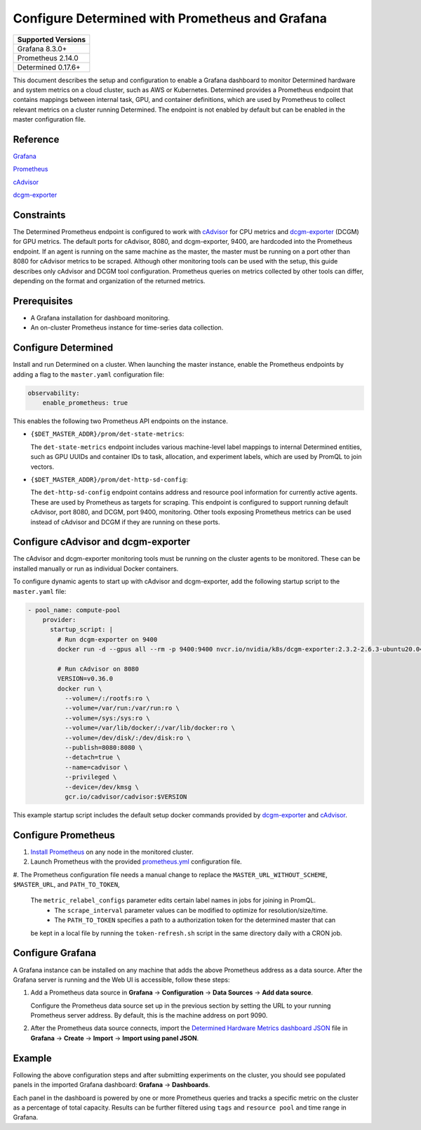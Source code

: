 ##################################################
 Configure Determined with Prometheus and Grafana
##################################################

+--------------------+
| Supported Versions |
+====================+
| Grafana 8.3.0+     |
+--------------------+
| Prometheus 2.14.0  |
+--------------------+
| Determined 0.17.6+ |
+--------------------+

This document describes the setup and configuration to enable a Grafana dashboard to monitor
Determined hardware and system metrics on a cloud cluster, such as AWS or Kubernetes. Determined
provides a Prometheus endpoint that contains mappings between internal task, GPU, and container
definitions, which are used by Prometheus to collect relevant metrics on a cluster running
Determined. The endpoint is not enabled by default but can be enabled in the master configuration
file.

***********
 Reference
***********

`Grafana <https://grafana.com/docs/grafana/latest/installation/>`__

`Prometheus <https://prometheus.io/docs/prometheus/latest/installation/>`__

`cAdvisor <https://github.com/google/cadvisor/blob/master/docs/storage/prometheus.md>`__

`dcgm-exporter <https://github.com/NVIDIA/dcgm-exporter>`__

*************
 Constraints
*************

The Determined Prometheus endpoint is configured to work with `cAdvisor
<https://github.com/google/cadvisor>`__ for CPU metrics and `dcgm-exporter
<https://github.com/NVIDIA/dcgm-exporter>`__ (DCGM) for GPU metrics. The default ports for cAdvisor,
8080, and dcgm-exporter, 9400, are hardcoded into the Prometheus endpoint. If an agent is running on
the same machine as the master, the master must be running on a port other than 8080 for cAdvisor
metrics to be scraped. Although other monitoring tools can be used with the setup, this guide
describes only cAdvisor and DCGM tool configuration. Prometheus queries on metrics collected by
other tools can differ, depending on the format and organization of the returned metrics.

***************
 Prerequisites
***************

-  A Grafana installation for dashboard monitoring.
-  An on-cluster Prometheus instance for time-series data collection.

.. _prometheus:

**********************
 Configure Determined
**********************

Install and run Determined on a cluster. When launching the master instance, enable the Prometheus
endpoints by adding a flag to the ``master.yaml`` configuration file:

.. code:: yaml

   observability:
       enable_prometheus: true

This enables the following two Prometheus API endpoints on the instance.

-  ``{$DET_MASTER_ADDR}/prom/det-state-metrics``:

   The ``det-state-metrics`` endpoint includes various machine-level label mappings to internal
   Determined entities, such as GPU UUIDs and container IDs to task, allocation, and experiment
   labels, which are used by PromQL to join vectors.

-  ``{$DET_MASTER_ADDR}/prom/det-http-sd-config``:

   The ``det-http-sd-config`` endpoint contains address and resource pool information for currently
   active agents. These are used by Prometheus as targets for scraping. This endpoint is configured
   to support running default cAdvisor, port 8080, and DCGM, port 9400, monitoring. Other tools
   exposing Prometheus metrics can be used instead of cAdvisor and DCGM if they are running on these
   ports.

**************************************
 Configure cAdvisor and dcgm-exporter
**************************************

The cAdvisor and dcgm-exporter monitoring tools must be running on the cluster agents to be
monitored. These can be installed manually or run as individual Docker containers.

To configure dynamic agents to start up with cAdvisor and dcgm-exporter, add the following startup
script to the ``master.yaml`` file:

.. code:: yaml

   - pool_name: compute-pool
       provider:
         startup_script: |
           # Run dcgm-exporter on 9400
           docker run -d --gpus all --rm -p 9400:9400 nvcr.io/nvidia/k8s/dcgm-exporter:2.3.2-2.6.3-ubuntu20.04

           # Run cAdvisor on 8080
           VERSION=v0.36.0
           docker run \
             --volume=/:/rootfs:ro \
             --volume=/var/run:/var/run:ro \
             --volume=/sys:/sys:ro \
             --volume=/var/lib/docker/:/var/lib/docker:ro \
             --volume=/dev/disk/:/dev/disk:ro \
             --publish=8080:8080 \
             --detach=true \
             --name=cadvisor \
             --privileged \
             --device=/dev/kmsg \
             gcr.io/cadvisor/cadvisor:$VERSION

This example startup script includes the default setup docker commands provided by `dcgm-exporter
<https://github.com/NVIDIA/dcgm-exporter>`__ and `cAdvisor <https://github.com/google/cadvisor>`__.

**********************
 Configure Prometheus
**********************

#. `Install Prometheus <https://prometheus.io/docs/prometheus/latest/installation/>`__ on any node
   in the monitored cluster.

#. Launch Prometheus with the provided `prometheus.yml
   <https://github.com/determined-ai/works-with-determined#observability-tools>`__ configuration
   file.

#. The Prometheus configuration file needs a manual change to replace the ``MASTER_URL_WITHOUT_SCHEME``, 
``$MASTER_URL``, and ``PATH_TO_TOKEN``, 

   The ``metric_relabel_configs`` parameter edits certain label names in jobs for joining in PromQL.
    - The ``scrape_interval`` parameter values can be modified to optimize for resolution/size/time.

    - The ``PATH_TO_TOKEN`` specifies a path to a authorization token for the determined master that can
   be kept in a local file by running the ``token-refresh.sh`` script in the same directory daily with a CRON job.

*******************
 Configure Grafana
*******************

A Grafana instance can be installed on any machine that adds the above Prometheus address as a data
source. After the Grafana server is running and the Web UI is accessible, follow these steps:

#. Add a Prometheus data source in **Grafana** -> **Configuration** -> **Data Sources** -> **Add
   data source**.

   Configure the Prometheus data source set up in the previous section by setting the URL to your
   running Prometheus server address. By default, this is the machine address on port 9090.

#. After the Prometheus data source connects, import the `Determined Hardware Metrics dashboard JSON
   <https://github.com/determined-ai/works-with-determined/blob/master/observability/grafana/determined-hardware-grafana.json>`__
   file in **Grafana** -> **Create** -> **Import** -> **Import using panel JSON**.

*********
 Example
*********

Following the above configuration steps and after submitting experiments on the cluster, you should
see populated panels in the imported Grafana dashboard: **Grafana** -> **Dashboards**.

.. image:: /assets/images/grafana-example.png
   :width: 704px
   :align: center
   :alt: Grafana Dashboard

Each panel in the dashboard is powered by one or more Prometheus queries and tracks a specific
metric on the cluster as a percentage of total capacity. Results can be further filtered using
``tags`` and ``resource pool`` and time range in Grafana.
